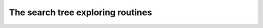 .. module:: ecyglpki

.. testsetup:: *

    from ecyglpki import Tree

The search tree exploring routines
----------------------------------

.. automethod:: Tree.ios_tree_size

.. automethod:: Tree.ios_curr_node

.. automethod:: Tree.ios_next_node

.. automethod:: Tree.ios_prev_node

.. automethod:: Tree.ios_up_node

.. automethod:: Tree.ios_node_level

.. automethod:: Tree.ios_node_bound

.. automethod:: Tree.ios_best_node
